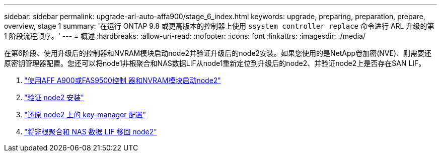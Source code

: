 ---
sidebar: sidebar 
permalink: upgrade-arl-auto-affa900/stage_6_index.html 
keywords: upgrade, preparing, preparation, prepare, overview, stage 1 
summary: '在运行 ONTAP 9.8 或更高版本的控制器上使用 `ssystem controller replace` 命令进行 ARL 升级的第 1 阶段流程顺序。' 
---
= 概述
:hardbreaks:
:allow-uri-read: 
:nofooter: 
:icons: font
:linkattrs: 
:imagesdir: ./media/


[role="lead"]
在第6阶段、使用升级后的控制器和NVRAM模块启动node2并验证升级后的node2安装。如果您使用的是NetApp卷加密(NVE)、则需要还原密钥管理器配置。您还可以将node1非根聚合和NAS数据LIF从node1重新定位到升级后的node2、并验证node2上是否存在SAN LIF。

. link:boot_node2_with_a900_controller_and_nvs.html["使用AFF A900或FAS9500控制 器和NVRAM模块启动node2"]
. link:verify_node2_installation.html["验证 node2 安装"]
. link:restore_key_manager_config_node2.html["还原 node2 上的 key-manager 配置"]
. link:move_non_root_aggr_and_nas_data_lifs_back_to_node2.html["将非根聚合和 NAS 数据 LIF 移回 node2"]

